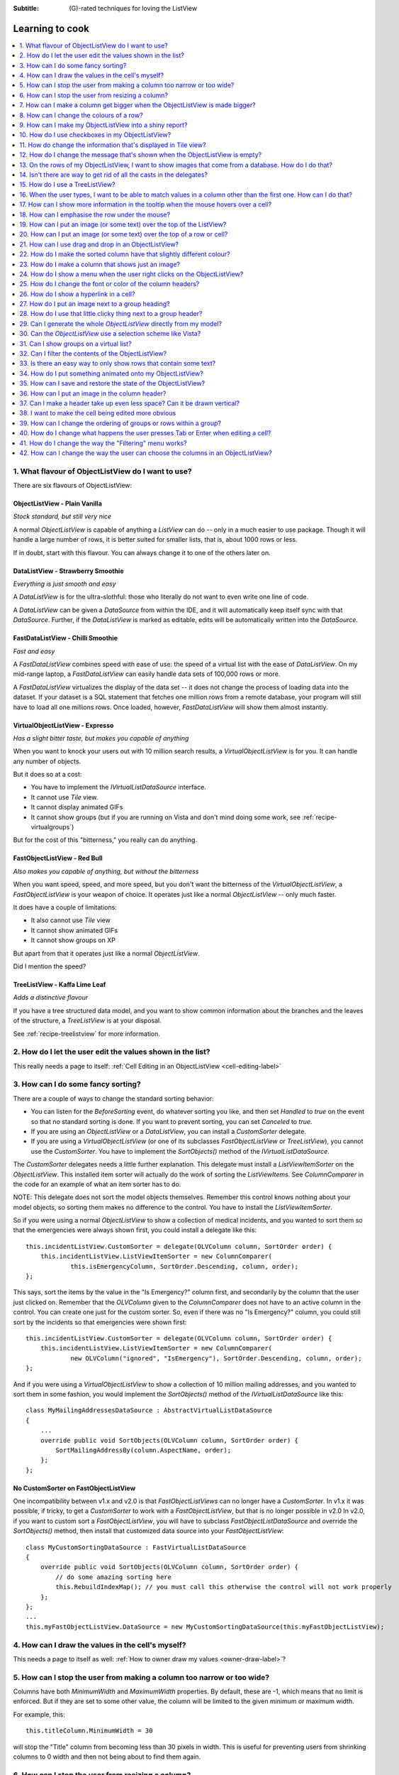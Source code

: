 .. -*- coding: UTF-8 -*-

:Subtitle: (G)-rated techniques for loving the ListView

.. _cookbook-label:
.. _cookbook:

Learning to cook
================

.. contents::
   :depth: 1
   :backlinks: none
   :local:

.. _recipe-flavour:

1. What flavour of ObjectListView do I want to use?
---------------------------------------------------

There are six flavours of ObjectListView:

ObjectListView - Plain Vanilla
^^^^^^^^^^^^^^^^^^^^^^^^^^^^^^

.. image:: images/icecream3.jpg
    :class: left-padded

*Stock standard, but still very nice*

A normal `ObjectListView` is capable of anything a `ListView` can do -- only in a much
easier to use package. Though it will handle a large number of rows, it is better
suited for smaller lists, that is, about 1000 rows or less.

If in doubt, start with this flavour. You can always change it to one of the others later on.


DataListView - Strawberry Smoothie
^^^^^^^^^^^^^^^^^^^^^^^^^^^^^^^^^^

.. image:: images/smoothie2.jpg
    :class: left-padded

*Everything is just smooth and easy*
 
A `DataListView` is for the ultra-slothful: those who literally do not want to even write one line of code.

A `DataListView` can be given a `DataSource` from within the IDE, and it will
automatically keep itself sync with that `DataSource`. Further, if the
`DataListView` is marked as editable, edits will be automatically written into the
`DataSource`.


FastDataListView - Chilli Smoothie
^^^^^^^^^^^^^^^^^^^^^^^^^^^^^^^^^^

.. image:: images/chili-smoothie2.jpg
   :target: http://www.flickr.com/photos/flashfire/3178281016/
   :class: left-padded

*Fast and easy*

A `FastDataListView` combines speed with ease of use: the speed of a virtual list with the
ease of `DataListView`. On my mid-range laptop, a `FastDataListView` can easily handle data sets of 100,000 rows or more.

A `FastDataListView` virtualizes the display of the data set -- it does not change the process of
loading data into the dataset. If your dataset is a SQL statement that fetches one million rows
from a remote database, your program will still have to load all one millions rows. Once loaded, however, 
`FastDataListView` will show them almost instantly.

VirtualObjectListView - Expresso
^^^^^^^^^^^^^^^^^^^^^^^^^^^^^^^^

.. image:: images/coffee.jpg
    :class: left-padded

*Has a slight bitter taste, but makes you capable of anything*

When you want to knock your users out with 10 million search results, a
`VirtualObjectListView` is for you. It can handle any number of objects.

But it does so at a cost:

* You have to implement the `IVirtualListDataSource` interface.
* It cannot use *Tile* view.
* It cannot display animated GIFs
* It cannot show groups (but if you are running on Vista and don't mind
  doing some work, see :ref:`recipe-virtualgroups`)

But for the cost of this "bitterness," you really can do anything.

FastObjectListView - Red Bull
^^^^^^^^^^^^^^^^^^^^^^^^^^^^^

.. image:: images/redbull.jpg
    :class: left-padded

*Also makes you capable of anything, but without the bitterness*

When you want speed, speed, and more speed, but you don't want the bitterness of
the `VirtualObjectListView`, a `FastObjectListView` is your weapon of choice. It
operates just like a normal `ObjectListView` -- only much faster.

It does have a couple of limitations:

* It also cannot use *Tile* view
* It cannot show animated GIFs
* It cannot show groups on XP

But apart from that it operates just like a normal `ObjectListView`.

Did I mention the speed?


TreeListView - Kaffa Lime Leaf
^^^^^^^^^^^^^^^^^^^^^^^^^^^^^^

.. image:: images/limeleaf.jpg
    :class: left-padded

*Adds a distinctive flavour*

If you have a tree structured data model, and you want to show common
information about the branches and the leaves of the structure, a `TreeListView`
is at your disposal.

See :ref:`recipe-treelistview` for more information.


.. _recipe-editing:

2. How do I let the user edit the values shown in the list?
-----------------------------------------------------------

This really needs a page to itself: :ref:`Cell Editing in an ObjectListView <cell-editing-label>`

.. _recipe-sorting:

3. How can I do some fancy sorting?
-----------------------------------

There are a couple of ways to change the standard sorting behavior:

* You can listen for the `BeforeSorting` event, do whatever sorting you like, and then set
  `Handled` to  *true* on the event so that no standard sorting is done. If you want
  to prevent sorting, you can set `Canceled` to  *true*.

* If you are using an `ObjectListView` or a `DataListView`, you can install a
  `CustomSorter` delegate.

* If you are using a `VirtualObjectListView` (or one of its subclasses
  `FastObjectListView` or `TreeListView`), you cannot use the `CustomSorter`. You have
  to implement the `SortObjects()` method of the `IVirtualListDataSource`.

The `CustomSorter` delegates needs a little further explanation. This delegate
must install a `ListViewItemSorter` on the `ObjectListView`. This installed item
sorter will actually do the work of sorting the `ListViewItems`. See
`ColumnComparer` in the code for an example of what an item sorter has to do.

NOTE: This delegate does not sort the model objects themselves. Remember this
control knows nothing about your model objects, so sorting them makes no
difference to the control. You have to install the `ListViewItemSorter`.

So if you were using a normal `ObjectListView` to show a collection of medical
incidents, and you wanted to sort them so that the emergencies were always shown
first, you could install a delegate like this::

    this.incidentListView.CustomSorter = delegate(OLVColumn column, SortOrder order) {
        this.incidentListView.ListViewItemSorter = new ColumnComparer(
                this.isEmergencyColumn, SortOrder.Descending, column, order);
    };

This says, sort the items by the value in the "Is Emergency?" column first, and
secondarily by the column that the user just clicked on. Remember that the
`OLVColumn` given to the `ColumnComparer` does not have to an active column in the
control. You can create one just for the custom sorter. So, even if there was no
"Is Emergency?" column, you could still sort by the incidents so that
emergencies were shown first::

    this.incidentListView.CustomSorter = delegate(OLVColumn column, SortOrder order) {
        this.incidentListView.ListViewItemSorter = new ColumnComparer(
                new OLVColumn("ignored", "IsEmergency"), SortOrder.Descending, column, order);
    };

And if you were using a `VirtualObjectListView` to show a collection of 10 million
mailing addresses, and you wanted to sort them in some fashion, you would
implement the `SortObjects()` method of the `IVirtualListDataSource` like this::

    class MyMailingAddressesDataSource : AbstractVirtualListDataSource
    {
        ...
        override public void SortObjects(OLVColumn column, SortOrder order) {
            SortMailingAddressBy(column.AspectName, order);
        };
    };

No CustomSorter on FastObjectListView
^^^^^^^^^^^^^^^^^^^^^^^^^^^^^^^^^^^^^

One incompatibility between v1.x and v2.0 is that `FastObjectListViews` can no
longer have a `CustomSorter`. In v1.x it was possible, if tricky, to get a
`CustomSorter` to work with a `FastObjectListView`, but that is no longer possible
in v2.0 In v2.0, if you want to custom sort a `FastObjectListView`, you will have
to subclass `FastObjectListDataSource` and override the `SortObjects()` method, then
install that customized data source into your `FastObjectListView`::

    class MyCustomSortingDataSource : FastVirtualListDataSource
    {
        override public void SortObjects(OLVColumn column, SortOrder order) {
            // do some amazing sorting here
            this.RebuildIndexMap(); // you must call this otherwise the control will not work properly
        };
    };
    ...
    this.myFastObjectListView.DataSource = new MyCustomSortingDataSource(this.myFastObjectListView);

.. _recipe-ownerdrawn:

4. How can I draw the values in the cell's myself?
--------------------------------------------------

This needs a page to itself as well: :ref:`How to owner draw my values <owner-draw-label>`?

.. _recipe-column-width:

5. How can I stop the user from making a column too narrow or too wide?
-----------------------------------------------------------------------

Columns have both `MinimumWidth` and `MaximumWidth` properties. By default, these are -1,
which means that no limit is enforced. But if they are set to some other value, the column
will be limited to the given minimum or maximum width.

For example, this::

    this.titleColumn.MinimumWidth = 30

will stop the "Title" column from becoming less than 30 pixels in width. This is useful
for preventing users from shrinking columns to 0 width and then not being about to find
them again.


.. _recipe-fixed-column:

6. How can I stop the user from resizing a column?
--------------------------------------------------

There are some columns just don't make sense to be resizable. A column that
always shows a 16x16 status icon makes no sense to be resizable. To make a
column be fixed width and unresizable by the user, simply set both `MinimumWidth`
and `MaximumWidth` to be the same value.

.. _recipe-column-filling:

7. How can I make a column get bigger when the ObjectListView is made bigger?
-----------------------------------------------------------------------------

On most columns, the column's width is static, meaning that it doesn't change by
itself. But sometimes it would be useful if a column would resize itself to show
more (or less) of itself when the user changed the size of the ListView. For
example, the rightmost column of a personnel list might display "Comments" about
that person. When the window was made larger, it would be nice if that column
automatically expanded to show more of the comments about that person. You can
make this happen by setting the `IsSpaceFilling` property to  *true* on that column.

An `ObjectListView` can have more than one space filling column, and they
generally share the available space equally between them (see the
`FreeSpaceProportion` property to change this).

You should be aware that as the `ObjectListView` becomes smaller, the space
filling columns will become smaller too, until they eventually disappear (have
zero width). The `MinimumWidth` and `MaximumWidth` properties still work for space
filling columns. So you can use the `MinimumWidth` property to make sure that a
space filling column doesn't disappear.


.. _recipe-formatter:

8. How can I change the colours of a row?
-----------------------------------------

v2.3 and later
^^^^^^^^^^^^^^

You listen for `FormatRow` event. To show customers in red when they owe money,
you would set up a handler for the `FormatRow` event in the IDE, and then do
something like this::

    private void olv1_FormatRow(object sender, FormatRowEventArgs e) {
        Customer customer = (Customer)e.Model;
        if (customer.Credit < 0)
            e.Item.ForeColor = Color.Red;
    }

To change the formatting of an individual cell, you need to set
`UseCellFormatEvents` to *true* and then listen for `FormatCell` events.
To show just the credit balance in red, you could do something like this::

    private void olv1_FormatCell(object sender, FormatCellEventArgs e) {
        if (e.ColumnIndex == this.creditBalanceColumn.Index) {
            Customer customer = (Customer)e.Model;
            if (customer.Credit < 0)
                e.SubItem.ForeColor = Color.Red;
        }
    }

Unlike `RowFormatters`, these events do know where the row is going to
appear in the control, so the `DisplayIndex` property of the event
can be used for more sophisticated alternate background color schemes.
The `DisplayIndex` is correct even when the list is showing groups and
when the listview is virtual.

Another improvement over `RowFormatters` is that these events play well
with `UseAlternateBackColors`. Any formatting you do in these events takes
precedence over the alternate backcolors.

To improve performance, `FormatCell` events are only fired when a handler 
of the `FormatRow`
event sets `UseCellFormatEvents` to *true*. If you want to have a `FormatCell`
event fired for every cell, you can set `UseCellFormatEvents` on the
`ObjectListView` itself.


v2.2.1 and earlier
^^^^^^^^^^^^^^^^^^

You install a `RowFormatter` delegate. A `RowFormatter` delegate is called after a
`OLVListItem` has been completely filled in, but before it is added to the
`ObjectListView`. It can change the formatting of the list item, or any of its
other properties.

To show customers in red when they owe money, you could do this::

    this.customerListView.RowFormatter = delegate(OLVListItem olvi) {
        Customer customer = (Customer)olvi.RowObject;
        if (customer.Credit < 0)
            olvi.ForeColor = Color.Red;
    };

You can format sub-items too, but it is a little more involved. There is no
separated callback for individual sub-items. So the `RowFormatter` can be written
to format sub-items too.

So, if in our above example, we only want to make the actual credit balance to
be red, not the whole row, the `RowFormatter` would look like this::

    this.customerListView.RowFormatter = delegate(OLVListItem olvi) {
        Customer customer = (Customer)olvi.RowObject;
        if (customer.Credit < 0) {
            int i = this.customerListView.Columns.IndexOf(this.creditColumn);
            if (i >= 0) {
               olvi.UseItemStyleForSubItems = false;
               olvi.SubItems[i].ForeColor = Color.Red;
            }
        }
    };

This code doesn't assume a position for the credit column but finds it each
time. This is conservative and it could be replaced with a constant -- if you
can guarantee that no other fool is going to move or remove it :-)

Also pay attention to *olvi.UseItemStyleForSubItems = false*.
By default, all subitems have the same formatting as the listitem itself. To
indicate that you want subitems have their own formatting, you must set
`UseItemStyleForSubItems` to *false*.

One important thing to know about `RowFormatters` is that they are called
before the row is added to the control. This means that many of the properties
of the `OLVListItem` object do not yet have sensible values. For example, you
cannot use the `Index` property to try and figure out where the item is in
the control, because the item doesn't yet belong to any control.

One final thing: `UseAlternateBackColors` and `RowFormatters` that change the
`BackColor` of rows do not play well together. The `UseAlternateBackColors` assumes
that it owns the background color, and it will override any setting made by
a `RowFormatter.`


.. _recipe-listviewprinter:

9. How can I make my ObjectListView into a shiny report?
--------------------------------------------------------

You make a `ListViewReporter` object in your IDE, and you set the `ListView`
property to be the `ObjectListView` you want to print.

There is a whole article available on CodeProject explaining in detail how to do
this: `Turning a ListView into a nice report`_. Read the article and play with demo
to see how it works. However don't use the code from that article -- it is defunct.
The `ListViewReporter` code in ObjectListView project is up-to-date.

.. _Turning a ListView into a nice report: http://www.codeproject.com/KB/miscctrl/ListViewPrinter.aspx


.. _recipe-checkbox:

10. How do I use checkboxes in my ObjectListView?
-------------------------------------------------

NOTE: Please read `Using checkboxes programmatically`_ 

To uses checkboxes with an ObjectListView, you must set the `CheckBoxes`
property to  *true*. If you want the user to be able to give check boxes the
*Indeterminate* value, you should set the `TriStateCheckBoxes` property to
*true*.

Setup
^^^^^

To make the checkboxes work, you can:

1. Do nothing else

With just `CheckBoxes` set to  *true*, the check boxes act as a more durable
form of selection. 

2. Use CheckedAspectName

If your check box reflects data from your model, `CheckedAspectName` is the next
possibility.

Specifically, if your model object already has a property that directly matches
whether or not a row should be checked, a `CheckedAspectName` is the simplest
approach. Simply set the `CheckedAspectName` to the name of your property, and
the `ObjectListView` will handle everything else, both the getting and the
setting of this property's value. The property must be of type `bool` (or of type
`bool?` if you want to use tri-state).

3. Use delegates

If `CheckedAspectName` is too simple for your needs, you can install
`CheckStateGetter` and `CheckStatePutter` delegates. The first delegate is used to
decide if the checkbox on the row that is showing the given model object should
be checked or unchecked. The second is called when the user clicked the check
box.

There are two flavour of check state getter/putters: there are `CheckStateGetter`
and `CheckStatePutter` delegates which deal with `CheckStates`; and there are
`BooleanCheckStateGetter` and `BooleanCheckStatePutter` delegates which deal only
with `booleans`. If you are only interested in checkboxes being on or off, the
boolean versions are what you want. However, if you want to deal with
indeterminate values too, you must use the `CheckState` versions::

    this.objectListView1.BooleanCheckStateGetter = delegate(Object rowObject) {
        return ((Person)rowObject).IsActive;
    };

    this.objectListView1.BooleanCheckStatePutter = delegate(Object rowObject, bool newValue) {
        ((Person)rowObject).IsActive = newValue;
        return newValue; // return the value that you want the control to use
    };

Note that the `CheckStatePutter` returns the value that will actually be used.
This doesn't have to be the same as the value that was given. So your delegate
can refuse to accept the checking of a particular model if it wants.

.. _using-checkboxes-programmatically:

Using checkboxes programmatically
^^^^^^^^^^^^^^^^^^^^^^^^^^^^^^^^^

Normal .Net `ListViews` support checkboxes -- but not on virtual lists.
If you try to use `CheckIndicies` or `CheckedItems` on a virtual list,
.NET will throw an exception.

`ObjectListView` supports checkboxes on both virtual and non-virtual lists,
but to do so, it has to use its own mechanism. To programmatically
change checkboxes on an
`ObjectListView`, you *must* use that mechanism -- trying to use the native
.NET mechanism will only give you grief.

`ObjectListView` still triggers
the same `ItemCheck` and `ItemChecked` events know when a check box has changed value. 
You can still read the `Checked` property of a `ListViewItem` to know if that item is checked.
However to modify a value
programmatically, you cannot use .NET's normal mechanisms.

To find all model objects that are checked, you use the
`CheckedObjects` property. Similarly, you can change which rows are checked by setting
the same property. 

You can check all objects like this::

    this.olv1.CheckedObjectsEnumerable = this.olv1.Objects;
	
and unchecked all rows like this::

    this.olv1.CheckedObjects = null;

	
Changing `Checked` property programmatically
^^^^^^^^^^^^^^^^^^^^^^^^^^^^^^^^^^^^^^^^^^^^

If you *programmatically* set the `Checked` property on a list view item, you *must* do so through
the `OLVListItem.Checked` property, NOT through the base class property, `ListViewItem.Checked`.
If you programmatically set `ListViewItem.Checked`, `ObjectListView` will never know that you have
set that value, and strange things will happen (specifically, the checkbox on that row will
stop responding to clicks).

So, this code -- which tries to toggle the checkedness of the 
selected rows -- will cause problems for your `ObjectListView`::

    private void objectListView1_ItemActivate(object sender, EventArgs e) {
	    foreach (ListViewItem lvi in objectListView1.SelectedItems)
			lvi.Checked = !lvi.Checked;
    }
	
This will work -- once! After that, it will not work again. Worse, the check boxes will
stop responding to user clicks. To work
properly, you treat the items as `OLVListItem`::

    private void objectListView1_ItemActivate(object sender, EventArgs e) {
	    foreach (OLVListItem olvi in objectListView1.SelectedItems)
			olvi.Checked = !olvi.Checked;
    }
	
This will work as expected.


Sub-item checkboxes
^^^^^^^^^^^^^^^^^^^

As of v2.1, `ObjectListViews` support a limited form of checkboxes on subitems.
The `ObjectListView` can draw a checkbox in a cell, but not the text to the right of the box.
To enable this, `UseSubItemCheckBoxes` must be set to true.

If `CheckBoxes` is True on a column, the aspect for that column will be
interpreted as a boolean value and a check box will be displayed to represent
that value. If the `ObjectListView` is owner drawn, the check box will be aligned
following the column `Alignment`, but in standard mode, the check box will always
be to the far left.

If `TriStateCheckBoxes` is True, the user will be able to set the check box to have
the `Indeterminate` value.

If you use tri state checkboxes on subitems, your model must be able to handle the third
state. This means your data must be either a `bool?` or a `CheckState`. If you have a simple
boolean field, setting `TriStateCheckBoxes` is pointless since your data cannot handle
the Indeterminate state (*null* in this case).

Setting either `CheckBoxes` or `TriStateCheckBoxes` on column 0 does nothing since
the check box on column 0 is the checkbox for the whole row. It is controlled by
settings on the `ObjectListView` itself.


CheckBoxes and virtual lists
^^^^^^^^^^^^^^^^^^^^^^^^^^^^

The .NET `ListView` cannot have `CheckBoxes` on virtual lists. However,
`VirtualObjectListView` (and thus `FastObjectListView` and `TreeListView`) 
can support checkboxes. So now all flavours of `ObjectListView` support checkboxes equally.

The only caveat for using check boxes on virtual lists is that, when a
`CheckStateGetter` is installed, the control has to iterate the entire list when
the `CheckedObjects` property is read. Without a `CheckStateGetter`, the control
assumes that nothing is checked until the user (or the programmer) explicitly
checks it. So it knows which objects have been checked and can simply return
them as the value of the `CheckedObjects` property. But when a `CheckStateGetter` is
installed, the only way the control can know whether an object is checked is by
calling the `CheckStateGetter` delegate. So to return the value of `CheckedObjects`
property, the control must iterate the whole list, asking in turn if this object
is checked. This is fine if the list has only 100 or even 1000 objects, but if
the list has 10,000,000 objects, your program is going to hang.

Virtual lists persist the "checkedness" of individual objects across calls to
`SetObjects()` (and other list modifying operations). To make the list forget
the "checkedness" of all objects, call `ClearObjects()`. 

.. _recipe-tileview:

11. How do change the information that's displayed in Tile view?
----------------------------------------------------------------

The information that is shown when in Tile view is customisable. The primary
column has to appear, but the other "rows" are configurable. In the example
below, the Person's name appears, since that is the primary column, but the
"Occupation", "Birthdate", and "Hourly Rate" pieces of information are shown as
well.

.. image:: images/tileview-example.png

To do this, set `IsTileViewColumn` to  *true* for those columns that you want to
appear in the Tile view. Confusingly, a column in Detail view becomes a "row" in
a Tile view.

If you really want to change the information in the Tile view, you can custom
draw it! To do this, install an `ItemRenderer` on the list and
set `OwnerDraw` to  *true*. See `BusinessCardRenderer` in the demo project for an
example implementation. To see that renderer in action, run the demo, switch to
the "Complex" tab, click the "Owner Drawn" checkbox, and switch to Tile view.


.. _recipe-emptymsg:

12. How do I change the message that's shown when the ObjectListView is empty?
------------------------------------------------------------------------------

When an `ObjectListView` is empty, it can display a "this list is empty" type message.

The `EmptyListMsg` is the property that holds the string that appears when an
`ObjectListView` is empty. This string is rendered using the `EmptyListMsgFont`::

    this.objectListView1.EmptyListMsg = "This database has no rows";
    this.objectListView1.EmptyListMsgFont = new Font("Tahoma", 24);

The empty msg list is actually implemented as an overlay. You can access that overlay
though the `EmptyListMsgOverlay` property. By default, this is a `TextOverlay` that
you can customise to your hearts content::

    TextOverlay textOverlay = this.objectListView1.EmptyListMsgOverlay as TextOverlay;
    textOverlay.TextColor = Color.Firebrick;
    textOverlay.BackColor = Color.AntiqueWhite;
    textOverlay.BorderColor = Color.DarkRed;
    textOverlay.BorderWidth = 4.0f;
    textOverlay.Font = new Font("Chiller", 36);
    textOverlay.Rotation = -5;

gives this:

.. image:: images/emptylistmsg-example.png

If you really want to, you can set the `EmptyListMsgOverlay` property to an
object that implement the `IOverlay` interface, and then draw whatever you want
to.

.. _recipe-images-from-db:

13. On the rows of my ObjectListView, I want to show images that come from a database. How do I do that?
--------------------------------------------------------------------------------------------------------

Normally, images that are shown on rows come from an `ImageList`. The `ImageGetter`
delegate simply returns the index of the image that should be drawn against the
cell. However, sometimes, the images that should be drawn are not known at
compile time. Or they are generated dynamically from some characteristic of the
model object being displayed. In such cases, the `ImageList` cannot be pre-
populated with the images to be used. But with a little planning, you can still
use your `ImageList` to manage your images, even when the `Images` are dynamically
retrieved.

First, give your `ObjectListView` an empty `SmallImageList` and an empty `LargeImageList`.

Secondly, install an `ImageGetter` delegate on your primary column that does something like this::

    this.mainColumn.ImageGetter = delegate(object row) {
        String key = this.GetImageKey(row);
        if (!this.listView.LargeImageList.Images.ContainsKey(key)) {
            Image smallImage = this.GetSmallImageFromStorage(key);
            Image largeImage = this.GetLargeImageFromStorage(key);
            this.listView.SmallImageList.Images.Add(key, smallImage);
            this.listView.LargeImageList.Images.Add(key, largeImage);
        }
        return key;
    };

This dynamically fetches the images if they haven't been already fetched. You
will need to write the `GetImageKey()`, `GetSmallImageFromStorage()` and
`GetLargeImageFromStorage()` methods. Their names will probably be different,
depending on exactly how you are deciding which image is shown against which
model object.

For example, if we were writing a File Explorer look-a-like, we might have something that looks like this::

    this.mainColumn.ImageGetter = delegate(object row) {
        File theFile = (File)row;
        String extension = this.GetFileExtension(theFile);
        if (!this.listView.LargeImageList.Images.ContainsKey(extension)) {
            Image smallImage = this.GetSmallIconForFileType(extension);
            Image largeImage = this.GetLargeIconForFileType(extension);
            this.listView.SmallImageList.Images.Add(extension, smallImage);
            this.listView.LargeImageList.Images.Add(extension, largeImage);
        }
        return key;
    };

If you only use Details view, you don't need to maintain the `LargeImageList`, but
if you use any other view, you must keep the `SmallImageList` and the
`LargeImageList` in sync.


.. _recipe-typedobjectlistview:

14. Isn't there are way to get rid of all the casts in the delegates?
---------------------------------------------------------------------

Yes. You can use a `TypedObjectListView` wrapper.

One annoyance with `ObjectListView` is all the casting that is needed. Because the
`ObjectListView` makes no assumptions about what sort of model objects you will be
using, it handles all models as `objects` and it's up to you to cast them to the
right type when you need to. This leads to many delegates starting with a cast
like this::

    this.objectListView1.SomeDelegate = delegate(object x) {
        MyModelObject model = (MyModelObject)x;
        ...
    }

which becomes tiresome after a while. It would be nice if you could tell the
`ObjectListView` that it would always be displaying, say, Person objects.
Something like::

    this.objectListView1 = new ObjectListView<Person>();
    this.objectListView1.SomeDelegate = delegate(Person model) {
        ...
    }

Unfortunately, this is not possible, so we have a `TypedObjectListView` class
instead. This is not another `ObjectListView` subclass, but rather it's a typed
wrapper around an existing ObjectListView. To use one, you create an
`ObjectListView` within the IDE as normal. When it is time to implement your
delegates, you create a `TypedObjectListView` wrapper around your list view, and
declare your delegates against that wrapper. It's easier to use than it is to
explain, so look at this example::

    TypedObjectListView<Person> tlist = new TypedObjectListView<Person>(this.listViewSimple);
    tlist.BooleanCheckStateGetter = delegate(Person x) {
        return x.IsActive;
    };
    tlist.BooleanCheckStatePutter = delegate(Person x, bool newValue) {
        x.IsActive = newValue;
        return newValue;
    };

Look ma! No casts! The delegates are declared against the typed wrapper, which
does know what model objects are being used.

You can also use the `TypedObjectListView` for typed access to the delegates on your columns::

    tlist.GetColumn(0).AspectGetter = delegate(Person x) { return x.Name; };
    tlist.GetColumn(1).AspectGetter = delegate(Person x) { return x.Occupation; };

If you don't like referring to columns by their index, you can create
`TypedColumn` objects around a given `ColumnHeader` object::

    TypedColumn<Person> tcol = new TypedColumn<Person>(this.columnHeader16);
    tcol.AspectGetter = delegate(Person x) { return x.GetRate(); };
    tcol.AspectPutter = delegate(Person x, object newValue) { x.SetRate((double)newValue); };

Generating AspectGetters
^^^^^^^^^^^^^^^^^^^^^^^^

A side benefit of a `TypedObjectListView` is that it can automatically generate an
`AspectGetter` for a column from its `AspectName`. So, rather than hand-coding
`AspectGetters` like we have done above, you simply configure the `AspectName` in
the IDE, and then call `tlist.GenerateAspectGetters()`. This can (should?) handle
aspects of arbitrary complexity, like "Parent.HomeAddress.Phone.AreaCode".

This allows the convience of reflection, but the speed of hand-written `AspectGetters`.


.. _recipe-treelistview:

15. How do I use a TreeListView?
--------------------------------

A `TreeListView` shows a tree structure with its nice ability to expand and
collapse, but also shows information in columns.

A functioning `TreeListView` needs three things:

1. A list of top level objects (called `Roots`).

2. A way to know if a given model can be expanded.

3. A way to know which models should appear as the children of another model.

Like all the other `ObjectListViews`, `TreeListView` relies on delegates. The
two essential delegates for using a `TreeListView` are:

* `CanExpandGetter` is used to decide if a given model can be expanded

* `ChildrenGetter` is used to gather the children that will appear under a given
  model after it is expanded. This delegate is only called if `CanExpandGetter` has
  returned true for that model object.

In the demo, there is an Explorer like example, which navigates the disks on the
local computer. The tree list view in that demo is configured so that only
directories can be expanded. It looks like this::

    this.treeListView.CanExpandGetter = delegate(object x) {
        return (x is DirectoryInfo);
    };

The `ChildrenGetter` delegate gets the contents of a directory when that directory is
expanded::

    this.treeListView.ChildrenGetter = delegate(object x) {
        DirectoryInfo dir = (DirectoryInfo)x;
        return new ArrayList(dir.GetFileSystemInfos());
    };

Remember, `ChildrenGetter` delegates are only ever called if
`CanExpandGetter` returns  *true*, so this delegate knows that the parameter *x* must
be a `DirectoryInfo` instance.

Once you have these two delegates installed, you populate the control by setting
its `Roots` property. Roots are the top level branches of the tree. You can use the `Roots`
property to set these top branches, or you can call `SetObjects()`, which does
the same thing. To add or remove these top level
branches, you can call `AddObjects()` and `RemoveObjects()`, since in a tree view,
these operate on the top level branches.

The `TreeListView` caches the list of children under each branch. This is helpful
when the list of children is expensive to calculate. To force the `TreeListView`
to refetch the list of children, call `RefreshObject()` on the parent.

To see an example of how to use drag and drop on a `TreeListView`, read :ref:`this blog <blog-rearrangingtreelistview>`.

Notes
^^^^^

Do not try to use a `TreeListView` like a standard `TreeView`. A `TreeListView`
does not have `TreeNodes` that you have to create and then pass to the view.
That's just one more level of unnecessary boiler-plate code -- exactly the
things that `ObjectListView` was written to avoid. Instead of creating node,
think in terms of your data model. Can this "thing" be unrolled? When it is
unrolled, what list of "things" should be shown?

`CanExpandGetter` is called often! It should be efficient.

.. _recipe-search:

16. When the user types, I want to be able to match values in a column other than the first one. How can I do that?
-------------------------------------------------------------------------------------------------------------------

    I have a list that shows medical incidents. One of the columns is
    the doctor reponsible for that incident. I'd like the users to be able to sort
    by the "Doctor" column and then type the first few characters of the doctors
    name and find the cases assigned to that doctor. Is there a way to do that?

Surprisingly, yes! If you set `IsSearchOnSortColumn` to  *true* (the default), then characters
typed into the list will be matched against the values of the sort column,
rather than against the values of column 0. iTunes shows this behavior when you
sort by the "Artist" or "Album" columns.

Remember: this searching works on the string representation of the value, rather than on the values themselves.


.. _recipe-tooltips:

17. How can I show more information in the tooltip when the mouse hovers over a cell?
-------------------------------------------------------------------------------------

The `ListView` default behavior is to only use tool tips to show truncated cell
values (even then only when `FullRowSelect` is  *true*). But with an `ObjectListView`,
you are not so limited.

To show a different tooltip when the mouse is over a cell, you should listen for
the `CellToolTipShowing` event. The parameter block for this event tells where
the mouse was, what cell it was over, the model for that row, and the value
that is shown in the cell.

Within that event handler, you can set various properties on the parameter block
to change the tool tip that will be displayed:

* `Text` is the string that will be displayed in the tooltip. If this is null or
  empty, the tool tip will not be shown. Inserting "\\r\\n" sequences into the
  string gives a multiline tool tip.

* `Font`, `ForeColor` and `BackColor` control the font of the text,
  the text colour and background colour of the tooltip. (NOTE: The color
  settings do not work under Vista)

* `IsBalloon` allows the tooltip to be shown as a balloon style. (NOTE:
  changing this during an event does not work reliably under Vista.
  Setting it outside of an event works fine).

* `Title` and `StandardIcon` allow a title and icon to be shown above the
  tool tip text.

With a very little bit of work, you can display tool tips like this:

.. image:: images/blog2-balloon2.png

Example::

    this.olv.CellToolTipShowing += new EventHandler<ToolTipShowingEventArgs>(olv_CellToolTipShowing);
    ...
    void olv_CellToolTipShowing(object sender, ToolTipShowingEventArgs e) {
        // Show a long tooltip over cells only when the control key is down
        if (Control.ModifierKeys == Keys.Control) {
            Song s = (Song)x;
            e.Text = String.Format("{0}\r\n{1}\r\n{2}", s.Title, s.Artist, s.Album);
        }
    };

If you change the properties in the parameter block, those properties will only
affect that one showing of a tooltip. If you want to change all tooltips, you
would set the properties of `ObjectListView.CellToolTipControl.` So, if you
want all tooltips to be shown in Tahoma 14 point, you would do this::

    this.olv.CellToolTipControl.Font = new Font("Tahoma", 14);

Similarly, to show a tooltip for a column header, you listen for a
`HeaderToolTipShowing` event.

Previous versions used delegates to provide a subset of this functionality.
These delegates -- `CellToolTipGetter` and `HeaderToolTipGetter` delegates --
still function, but the events provide much great scope for customisation.

All of this extra functionality comes with a small cost. This functionality is
beyond what a standard .NET `ToolTip` can provide. Because of this, you cannot
assign a standard `ToolTip` to an `ObjectListView` in the IDE. Well, actually
you can (at least until I can figure out how to prevent it) but you shouldn't.
If you do, you will get an assertion error the first time a tooltip tries to
show.


.. _recipe-hottracking:

18. How can I emphasise the row under the mouse?
------------------------------------------------

This is called "hot tracking". The normal `ListView` can underline the text of the
row under the mouse. `ObjectListView` can do much more.

Hot tracking is controlled by an instance of `HotItemStyle`. You create and
configure these in the IDE as non-visual components. Once you have created an
instance, you can assign it to the `HotItemStyle` property of the
`ObjectListView`. The same style instance can be shared between various
`ObjectListViews`, making it easier for your application to behave consistently.

A `HotItemStyle` can set the text color, background color, font, and/or font style
of the row under the cursor. If `FullRowSelect` is *true*, these properties will
be applied to all cells of the hot row. If `FullRowSelect` is *false*, background
color will be applied to all cells, but the other properties will only be applied
to cell 0.

`HotItemStyle` also have `Decoration` and `Overlay` properties. These allow
you easily add a decoration to the hot row, as well as display an overlay while
there is a hot item.

For example, this puts a transluscent border around the row that the cursor
is over::

    // Make the decoration
    RowBorderDecoration rbd = new RowBorderDecoration();
    rbd.BorderPen = new Pen(Color.FromArgb(128, Color.LightSeaGreen), 2);
    rbd.BoundsPadding = new Size(1, 1);
    rbd.CornerRounding = 4.0f;

    // Put the decoration onto the hot item
    this.olv1.HotItemStyle = new HotItemStyle();
    this.olv1.HotItemStyle.Decoration = rbd;


.. _recipe-overlays:

19. How can I put an image (or some text) over the top of the ListView?
-----------------------------------------------------------------------

This is called an "overlay." A normal `ObjectListView` comes pre-equipped with
two overlays ready to use: `OverlayImage` and `OverlayText`. These can be
configured from within the IDE, controlling what image (or text) is displayed,
the corner in which the overlay is shown, and its inset from the control edge.

`TextOverlays` can be further customised, by controlling the color and font
of the text, the color of the background, the width and color of the border,
and whether the border should have rounded corners. All these properties
are controllable from inside the IDE.

If you want to do something other than show a simple image or text, you
can implement the `IOverlay` interface. This interface is very simple::

    public interface IOverlay {
        void Draw(ObjectListView olv, Graphics g, Rectangle r);
    }

Within the `Draw()` method, your implementation can draw whatever it likes.

Once you have implemented this interface, you add it to an `ObjectListView`
via the `AddOverlay()` method::

    MyFantasticOverlay myOverlay = new MyFantasticOverlay();
    myOverlay.ConfigureToDoAmazingThings();
    this.objectListView1.AddOverlay(myOverlay);

Overlays are actually quite tricky to implement. If you use your `ObjectListView`
in a "normal" way (design your interface through the IDE using normal WinForm
controls), they will work flawlessly.

However, if you do "clever" things with your `ObjectListViews`, you
may need to read this: :ref:`overlays-label`. "Clever" in this case
means reparenting the ObjectListView after it has been created, or
hiding it by rearranging the windows z-ordering. You may also need
to read that if the `ObjectListView` is hosted by a non-standard
TabControl-like container.

Overlays are purely cosmetic. They do not respond to any user interactions.

Disabling
^^^^^^^^^

Overlays look simple but are quite complex underneath. If they seem to be misbehaving
(e.g. if you are seeing `GlassPanelForms` in placing where you don't want them),
you can completely disable overlays by setting `UseOverlays` to *false*.


.. _recipe-decorations:

20. How can I put an image (or some text) over the top of a row or cell?
------------------------------------------------------------------------

Decorations are similar to overlays in that they are drawn over the top of the
`ObjectListView`, but decoration are different in that they are attached to
a row or cell and scroll with it. Here the love heart and the "Missing!" are
decorations.

.. image:: images/decorations-example.png

Decorations are normally assigned to a row or cell during a `FormatRow` or
`FormatCell` event. In the demo, a love heart appears next to someone
named "Nicola"::

    private void listViewComplex_FormatCell(object sender, FormatCellEventArgs e) {
        Person p = (Person)e.Model;

        // Put a love heart next to Nicola's name :)
        if (e.ColumnIndex == 0) {
            if (p.Name.ToLowerInvariant().StartsWith("nicola")) {
                e.SubItem.Decoration = new ImageDecoration(Resource1.loveheart, 64);
            } else
                e.SubItem.Decoration = null;
        }
    }

The "Missing!" decoration is actually a combination of two decorations and is
done like this::

    if (e.ColumnIndex == 1 && e.SubItem.Text == "") {
        // Add a opaque, rotated text decoration
        TextDecoration decoration = new TextDecoration("Missing!", 255);
        decoration.Alignment = ContentAlignment.MiddleCenter;
        decoration.Font = new Font(this.Font.Name, this.Font.SizeInPoints+2);
        decoration.TextColor = Color.Firebrick;
        decoration.Rotation = -20;
        e.SubItem.Decoration = decoration; //NB. Sets Decoration

        // Put a border around the cell.
        CellBorderDecoration cbd = new CellBorderDecoration();
        cbd.BorderPen = new Pen(Color.FromArgb(128, Color.Firebrick));
        cbd.FillBrush = null;
        cbd.CornerRounding = 4.0f;
        e.SubItem.Decorations.Add(cbd); // N.B. Adds to Decorations
    }

Note that when we put a border around the cell, the code added it to
`Decorations` property. Doing this adds a second decoration to the same cell. If
the code set the `Decoration` property, it would replace the text decoration
that had just been given.

Decorations can also be attached to the hot item. Set the `Decoration` property
of the `HotItemStyle` to something that will be drawn over the hot row/cell.
See :ref:`recipe-hottracking`.

Decorations can also be attached to the selected rows. Set `SelectedRowDecoration`
property of the `ObjectListView` to a decoration, and that decoration will be draw
over each selected row. This draws a transluscent green border around each
selected row::

    RowBorderDecoration rbd = new RowBorderDecoration();
    rbd.BorderPen = new Pen(Color.FromArgb(128, Color.Green), 2);
    rbd.BoundsPadding = new Size(0, -1);
    rbd.CornerRounding = 12.0f;
    this.olv1.SelectedRowDecoration = rbd;

Like overlays, decorations are purely cosmetic. They do not respond to any user interactions.


.. _recipe-dragdrop:

21. How can I use drag and drop in an ObjectListView?
-----------------------------------------------------

This needs its own page to explain properly. :ref:`dragdrop-label`. 

To see a detailed walk-through, have a look at :ref:`this blog <blog-rearrangingtreelistview>`.

.. _recipe-columntinting:

22. How do I make the sorted column have that slightly different colour?
------------------------------------------------------------------------

If you set `TintSortColumn` property to *true*, the sort column will be
automatically tinted. The color of the tinting is controlled by the
`SelectedColumnTint` property.

You can tint a different column (other than the sort column) by setting the
`SelectedColumn` property, or by installing `TintedColumnDecoration` for the
column that you want to color::

    this.objectListView1.AddDecoration(new TintedColumnDecoration(columnToTint));

This latter option lets you tint more than one column.


.. _recipe-imageonlycolumn:

23. How do I make a column that shows just an image?
----------------------------------------------------

    *I want to show a meetings room's availablity as an icon, without any text.
    What's the best way to do that?*

To show only an image in a column, do this::

   this.meetingColumn.AspectGetter = delegate(object x) {
       return ((MeetingRoom)x).Availability;
   };
   this.meetingColumn.AspectToStringConverter = delegate(object x) {
       return String.Empty;
   };
   this.meetingColumn.ImageGetter = delegate(object x) {
       switch (((MeetingRoom)x).Availability) {
           case RoomAvailability.Free: return "free";
           case RoomAvailability.InUse: return "inuse";
           case RoomAvailability.Booked: return "booked";
       }
       return "unexpected";
   };

By returning an aspect, sorting and grouping will still work. By forcing
`AspectToStringConverter` to return an empty string, no string will be drawn,
only the image.

This works in both owner drawn or non-owner drawn lists.


.. _recipe-rightclickmenu:

24. How do I show a menu when the user right clicks on the ObjectListView?
--------------------------------------------------------------------------

If you want to show the same menu, regardless of where the user clicks,
you can simply assign that menu to the `ContextMenuStrip` property of the `ObjectListView`
(this is standard .NET, nothing specific to an `ObjectListView`).

If you want to show a context menu specific to the object clicked,
you can listen for `CellRightClick` events::

    private void olv_CellRightClick(object sender, CellRightClickEventArgs e) {
        e.MenuStrip = this.DecideRightClickMenu(e.Model, e.Column);
    }

If `MenuStrip` is not null, it will be shown where the mouse was clicked.

It's entirely reasonable for `e.Model` to be *null*. That means the user clicked
on the list background.

v2.2 or earlier
^^^^^^^^^^^^^^^

If you have v2.2 or earlier,
you need to listen for `OnMouseClick` event and do something like this::

    private void olv_MouseClick(object sender, MouseEventArgs e) {
        if (e.Button != MouseButtons.Right)
            return;

        ObjectListView olv = (ObjectListView)sender;
        OlvListViewHitTestInfo hitTest = olv.OlvHitTest(e.X, e.Y);
        ContextMenuStrip ms = this.DecideRightClickMenu(hitTest.RowObject, hitTest.Column);
        if (ms != null)
            ms.Show(olv, e.X, e.Y);
    }

This finds the model object under the mouse click and the column that was clicked too.
Using those, you can decide what menu to show: `DecideRightClickMenu()` is obviously
something you have to implement yourself.

It's entirely reasonable for `hitTest.RowObject` to be *null*. That means the user clicked
on the list background.


.. _recipe-headerformatting:

25. How do I change the font or color of the column headers?
------------------------------------------------------------

Set `ObjectListView.HeaderUsesThemes` to *false* and then create 
a `HeaderFormatStyle` object (either in code or within the IDE), give it
the characteristics you want, and then assign that style to either 
`ObjectListView.HeaderFormatStyle` (to format all column headers) or 
`OLVColumn.HeaderFormatStyle` (to format just one column header).

Each `HeaderFormatStyle` has a setting for each state of the header:

* `Normal` controls how the header appears when nothing else is happening to it. 

* `Hot` controls how the header appears when the mouse is over the header. 
  This should be a slight, but still noticable, shift from the normal state.

* `Pressed` controls how the header appears when the user has pressed the 
  mouse button on the header, but not yet released the button. 
  This should be a clear visual change from both the normal and hot states. 

For each state, the header format allows the font, font color, background color 
and frame to be specified. If you combine these attributes badly, you can 
produce some truly dreadful designs, but when well used, the effect can be pleasant.

    *"I've setup the HeaderFormat like you say, but the stupid thing does nothing"*
	
Make sure `HeaderUsesThemes` is *false*. If this is *true*, `ObjectListView` will
use the OS's theme to draw the header, ignoring the `HeaderFormatStyle` completely.

There is also `ObjectListView.HeaderWordWrap` which when *true* says to
word wrap the text within the header.

.. image:: images/header-formatting.png

[v2.3 and earlier] 

In previous versions, you could set the `HeaderFont` or `HeaderForeColor` 
properties on the `ObjectListView` to
change the font and color for all columns. You can also set the `HeaderFont` or
`HeaderForeColor` properties on one `OLVColumn` to change just that column.

These properties should no longer to be used, since `HeaderFormatStyles` provide
much more. These properties will be marked obsolete in v2.5 and removed some
time after that.


.. _recipe-hyperlink:

26. How do I show a hyperlink in a cell?
----------------------------------------

To put a hyperlink into a cell, you have to:

1. Set `UseHyperlinks` to  *true* on the `ObjectListView`.
2. Set `Hyperlink` to  *true* on the column that you want.

After these two steps, every non-empty cell in the column will be treated as a
hyperlink.

If you only want some of the cells to be hyperlinks, you can listen for the
`IsHyperlink` event. This event is triggered once for every hyperlink cell, and
allows the programmer to control the URL that is associated with the link (by
default, the text of the cell is regarded as the URL). If the `Url` property is
set to null or empty, then that cell will not be treated as a hyperlink.

If you are already listening for the `FormatCell`
you could also set the `URL` property of the `OLVListSubItem` in that event.

Just to be complete, when a hyperlink is clicked, `ObjectListView` triggers a
`HyperlinkClickd` event (no prizes for guessing that). If you listen for and
handle this event, set `Handled` to true so that the default processing is not
done. By default, `ObjectListView` will try to open the URL, using
`System.Diagnostics.Process.Start()`

Finally, the appearance of all hyperlinks is controlled by the `HyperlinkStyle`
property. In most cases, the default settings will work fine.


.. _recipe-groupformatting:

27. How do I put an image next to a group heading?
--------------------------------------------------

On XP, you can't. Groups on XP get a header and that is all.

But on Vista and later, to display an image against a group header, you need to
set `GroupImageList` on the `ObjectListView`. This is the image list from which the
group header images will be taken. Then on the group itself, you need to set `TitleImage`
to either the index or name of the image to show.

There isn't a `GetGroupTitleImage` delegate. Instead, there are two more general
manners to handle this:

* You can listen for the `AboutToCreateGroups` event, which passes in all the groups that are
  to be created. Within the event handler, you can make changes to the groups, their order
  and even their presence! You can also add new groups if you so wish.

* The `OLVColumn.GroupFormatter` delegate is called once for each new group
  before it is added to the control. Within it, you can change the group
  formatting, including the title, subtitle, footer and task. These changes
  overwrite any changes made within the `AboutToCreateGroups` event.

These mechanisms are more useful than a `GetGroupTitleImage` delegate, since
they allow any or all of the group information to be altered, not just the
`TitleImage`.


.. _recipe-grouptask:

28. How do I use that little clicky thing next to a group header?
-----------------------------------------------------------------

That "little clicky thing" is called the group task.  You set it through  the
`GroupTask` property during the `AboutToCreateGroups` event or  `GroupFormatter`
delegate (see :ref:`recipe-groupformatting`).

.. image:: images/group-formatting.png

In this snapshot, the "Check bank balance" is the group task.

When the user clicks on  the text, `ObjectListView` triggers a  `GroupTaskClick`
event. This event contains the group whose task was clicked.

[Once again, this is not possible on XP]


.. _recipe-generator:

29. Can I generate the whole `ObjectListView` directly from my model?
---------------------------------------------------------------------

    *I'm writing software to a merchant bank and time to market is crucial.
    Is there a way I create a working ObjectListView just using my model class?*

Funnily enough, yes, you can -- I'm glad you asked.

The basic idea is that you decide which properties of your model class you want
to display in the `ObjectListView.` You give those properties an `OLVColumn`
attribute. When you want to generate your `ObjectListView`, you call::

    Generator.GenerateColumns(this.olv1, this.myListOfObjects);

This looks at the first member of `myListOfObjects`, and based on its type,
generates the columns of `this.olv1`.

So, if there was a foreign exchange management application, one of its model classes
might look like this::

    public class ForexTransaction {
        public DateTime When { get; set; }
        public decimal Rate { get; set; }
        public Currency FromCurrency { get; set; }
        public Currency ToCurrency { get; set; }
        public decimal FromValue { get; set; }
        public decimal ToValue { get; set; }
        public int UserId { get; set; }
    }

Of these, all except `UserId` should be visible on the `ObjectListView`. So for
all those properties, we give them `OLVColumn` attributes::

    public class ForexTransaction {
        [OLVColumn()]
        public DateTime When { get; set; }

        [OLVColumn(DisplayIndex=5)]
        public decimal Rate { get; set; }

        [OLVColumn("From", DisplayIndex=1)]
        public Currency FromCurrency { get; set; }

        [OLVColumn("To", DisplayIndex=3]
        public Currency ToCurrency { get; set; }

        [OLVColumn("Amount", DisplayIndex=2, AspectToStringFormat="{0:C}")]
        public decimal FromValue { get; set; }

        [OLVColumn("Amount", DisplayIndex=4, AspectToStringFormat="{0:C}")]
        public decimal ToValue { get; set; }

        public int UserId { get; set; }
    }

`DisplayIndex` governs the ordering of the columns. Most properties of
`OLVColumn` instances can be set through the `OLVColumn` attributes.

[Thanks to John Kohler for this idea and the original implementation]


.. _recipe-vistascheme:

30. Can the `ObjectListView` use a selection scheme like Vista?
---------------------------------------------------------------

There are two ways you can do this:

1. You can set `UseTransluscentSelection` and `UseTranslucentHotItem` to  *true*.
   This will give a selection and hot item mechanism that is *similiar* to that
   used by Vista. It is not the same, I know. Do not complain.

   This works best when the control is owner drawn. When the list is not owner
   drawn, the native control uses its default selection scheme in addition to
   those use by these settings. It's still acceptable, but doesn't look quite so good.

2. You can set `UseExplorerTheme` to *true*. If you absolutely have to look like
   Vista, this is your property. But it has quite a few limitations (and may mess
   up other things I haven't yet discovered):

   * It only works on Vista and later.
   * It does nothing when `OwnerDraw` is *true*. Owner drawn lists are (naturally) controlled by their renderers.
   * It does not work well with `AlternateRowBackColors`.
   * It does not play well with `HotItemStyles`.
   * It looks a bit silly when `FullRowSelect` is *false*.


.. _recipe-virtualgroups:

31. Can I show groups on a virtual list?
----------------------------------------

If it is on XP or earlier, no. If the program is running on Vista, yes -- but
you may have to do some work.

A `FastObjectListView` supports groups as it stands. Simple set `ShowGroups`
to *true*, and it will handle groups just like a normal `ObjectListView`. End of
story, case closed.

If you have your own `VirtualObjectListView`, you have to do a little bit more
work to enable groups on your control. You need set the `GroupStrategy` property
to an object which implement the `IVirtualGroups` interface.

The `IVirtualGroups` interface looks like this::

    public interface IVirtualGroups
    {
        // Return the list of groups that should be shown according to the given parameters
        IList<OLVGroup> GetGroups(GroupingParameters parameters);

        // Return the index of the item that appears at the given position within the given group.
        int GetGroupMember(OLVGroup group, int indexWithinGroup);

        // Return the index of the group to which the given item belongs
        int GetGroup(int itemIndex);

        // Return the index at which the given item is shown in the given group
        int GetIndexWithinGroup(OLVGroup group, int itemIndex);

        // A hint that the given range of items are going to be required
        void CacheHint(int fromGroupIndex, int fromIndex, int toGroupIndex, int toIndex);
    }

All members must be fully implemented except `CacheHint()` which is only a hint.

`GetGroups()` is the key function. It must return a list of `OLVGroup` in the
order in which they should be created in the listview. Each `OLVGroup` must have
at least `Header` and `VirtualItemCount` properties initialized.

Like a virtual list, virtual groups do not keep a list of the items they
contain. Instead, each group knows how many items it contains
(`VirtualItemCount` property) and can tell which item is at a given index within
it. The `GetGroupMember()` has that responsibility: for a given group, this
method must figure out what item is at the n'th position of that group. It then
returns the index of that item in the overall list.

`GetGroup()` does a semi-inverse operation: given the index of an item in the
overall list, return the index of the group to which that item belongs.

`GetIndexWithinGroup()` does the other half of the inverse operation: once we
know what group an item belongs to, this member return its index within that
group.

Be aware: `GetGroup()` and `GetGroupMember()` are called *often*.
They have to be fast. They cannot do database lookup or queries against DNS.
They can do a couple of indexed lookups and that is all!

Even then, the grouping on virtual lists will still hit limits. It works
perfectly with 10,000 rows, works acceptibly with 50,000, but on my laptop,
showing groups on virtual lists with more than 100,000 rows was not usable. It
seems that in some situations (for example, while scrolling) the control runs
through all the rows (or a good chunk of them), asking which group each row
belongs to. It does this quickly, but running through a 100,000 rows still takes
some time.

One other problem is caused by the normal behavior of a grouped listview:
when the user clicks a group header, the listview control selects
all the members of that group. This is fine if the group has 100 or even 200 rows,
but if the group has 20,000 items in it, it will select each one,
triggering 20,000 `SelectedIndexChanged` events -- which is a pain!

Caveat emptor
^^^^^^^^^^^^^

Implementating this feature required the use of undocumented features. That means
there is no guarantee that it will continue working in later versions of Windows
(or even on current versions). You have been warned.


.. _recipe-filtering:

32. Can I filter the contents of the ObjectListView?
----------------------------------------------------

This needs a :ref:`whole page to itself <filtering-label>`.
  
In brief, you must set `UseFiltering` to *true*, and then set either the `ModelFilter` property
or the `ListFilter` property to an appropriate filter. 

ObjectListView provides a number
of pre-built filter, including a text based filter (see :ref:`recipe-text-filtering`).
The base `ModelFilter` class can be given a delegate and used directly::

   this.olv1.ModelFilter = new ModelFilter(delegate(object x) { 
       return ((PhoneCall)x).IsEmergency; 
   });

.. _recipe-text-filtering:

33. Is there an easy way to only show rows that contain some text?
------------------------------------------------------------------

    *I want to do a text filter like iTunes' search box, where only songs that contain the typed string are shown. Is there an easy way to do that?*
	
Funnily enough, there is! It's called `TextMatchFilter.` You use it thus::

    this.olv1.ModelFilter = TextMatchFilter.Contains(this.olv1, "search");
	
After executing this line, the `olv1` will only show rows where the text "search"
occurs in at least one cell of that row. 

This searching uses each cell's string representation. This can lead to some odd, but still
accurate results, when owner drawn is *true*. For example, subitem check boxes are drawn
as boxes, but their string representation is "true" and "false." If you're text filter is
"rue" it will match all rows where a subitem check box is checked. To prevent this,
you can make a column invisible to text filters by setting `Searchable` to *false*.

Alternatively, the filter can be configured to only consider some of the columns in the `ObjectListView` by
setting the `Columns` property. This is useful for avoiding searching on columns that you
know will return non-sensical results (like checkboxes above).

It can also be set up to do regular expression searching::

	this.olv1.ModelFilter = TextMatchFilter.Regex(this.olv1, "^[0-9]+");

Or prefix matching (all these factory methods can accept more than one string)::

	this.olv1.ModelFilter = TextMatchFilter.Prefix(this.olv1, "larry", "moe", "curly");

HighlightTextRenderer
^^^^^^^^^^^^^^^^^^^^^

If your filtered `ObjectListView` is owner drawn, you can pair this text searching
with a special renderer, `HighlightTextRenderer.` This renderer draws a highlight box
around any substring that matches the given filter. So::

    TextMatchFilter filter = TextMatchFilter.Contains(this.olv1, "er");
    this.olv1.ModelFilter = filter;
    this.olv1.DefaultRenderer = new HighlightTextRenderer(filter);

would give something that looks like this:

.. image:: images/text-filter-highlighting.png

You can change the highlighting by playing with the `CornerRoundness`, `FramePen` and `FillBrush` properties
on the `HighlightTextRenderer.`

Remember: the list has to be owner drawn for the renderer to have any effect.

.. _recipe-animations:

34. How do I put something animated onto my ObjectListView?
-----------------------------------------------------------

This needs a whole page to itself: :ref:`animations-label`

.. _recipe-state:

35. How can I save and restore the state of the ObjectListView?
---------------------------------------------------------------

    *In my app, I want to remember the ordering and size
    of the columns in the list so they can be restored when
    the user reruns the app. Is there a way to do that?*

Use the `SaveState()` and `RestoreState()` methods. 

`SaveState()`
returns a byte array which contains the state of the `ObjectListView`.
Store this where you want (file, XML, registry), and when you next
run your app, reload this byte array and give it to `RestoreState()`.

These methods store the following characteristics:

  * current view (i.e. Details, Tile, Large Icon...)
  * sort column and direction
  * column order
  * column widths
  * column visibility

It does not include selection or scroll position.

.. _recipe-column-header-image:

36. How can I put an image in the column header?
------------------------------------------------

[The second most requested feature ever]

Set `OLVColumn.HeaderImageKey` to the key of an image from
the ObjectListView's `SmallImageList`. That image will appear to the left
of the text in the header.

.. image:: images/header-with-image.png

For the image to appear `OLVColumn.HeaderUsesTheme` must be *false*. Otherwise,
the header will be drawn strictly in accordance with the OS's current theme
(which certainly will not include an image).

If you only want an image in the header without any text showing,
set `OLVColumn.ShowTextInHeader` to *false*.

Don't use `ImageKey` or `ImageIndex`. These are Microsoft standard
properties, but they don't work. Both are hidden from the code generation
process so any value you set on them in the IDE *will not* be persisted.

.. _recipe-column-header-vertical:

37. Can I make a header take up even less space? Can it be drawn vertical?
--------------------------------------------------------------------------
 
For checkbox column, or image only columns, the header text can take up
much more space than the data it is labelling. In such cases, you can make 
the columns header be drawn vertically, by setting `OLVColumn.IsHeaderVertical`
property to *true*.

Setting this gives something like this:

.. image:: images/vertical-header.png

The header will expand vertically to draw the entire header text. You can set
a maximum height through the `ObjectListView.HeaderMaximumHeight` property.

Vertical headers are text only. Setting `HeaderImageKey` does nothing.

Vertical text is actually quite hard to read. If you use vertical headers,
be kind to your users and give the header a tool tip (through
the `OLVColumn.HeaderToolTip` property) that lets the user
easily see what the header is trying to say.

.. _recipe-showing-editing-cell:

38. I want to make the cell being edited more obvious
-----------------------------------------------------

   *My users sometimes get confused about whether they are editing a cell,
   and if so, which one. Is there any way to make these things more obvious?*
   
You could install a `EditingCellBorderDecoration` on your `ObjectListView`.
Then, when the user is editing a cell, they will see something like this:

.. image:: images/cell-editing-border.png

To install this decoration, you do this::

  this.olv.AddDecoration(new EditingCellBorderDecoration { UseLightbox = true });
  
The `EditingCellBorderDecoration` has the usual swathe of properties controlling
exactly how it looks.

OK, OK. This isn't actually a very useful class, but it does look cool :)

.. _recipe-sorting-groups:

39. How can I change the ordering of groups or rows within a group?
-------------------------------------------------------------------

   *Your way of ordering groups and the rows within the groups is stupid.
   I want to be able to do it myself.*
   
O-K... Listen for the `BeforeCreatingGroups` event. In the parameter block
for that event, set `GroupComparer` to control how groups are sorted, and
`ItemComparer` to control how items within a group are sorted.

If you don't want the items within the group to be sorted at all, set
`PrimarySortOrder` to `SortOrder.None`. 

There is no way to NOT sort the groups. They have to be ordered in some
fashion.

40. How do I change what happens the user presses Tab or Enter when editing a cell?
-----------------------------------------------------------------------------------

   *In my app, I want the user to be able to edit all cells just by repeatedly
   hitting [Tab]. So, when the user hits [Tab] when editing the last cell, I don't
   want it to wrap back to the first cell -- I want it to change rows.
   How can do I that?*
   
There must be a thousand variations on this question, but the two most common are:

  1. how to make `[Tab]` change rows when editing the last cell.
  
  2. how to make `[Enter]` change rows, not just commit the change.

To address these two most common case, ObjectListView now has `CellEditTabChangesRows` 
and `CellEditEnterChangesRows` properies. 

  * `CellEditTabChangesRows` makes ObjectListView
    change the row being edited when the user presses `[Tab]` while editing the last
    editable cell on a row. 
    
  * `CellEditEnterChangesRows` makes ObjectListView 
    try to edit the cell below the cell being edited when the user press `[Enter]`.

These behaviours are achieved by modifying the `CellEditKeyEngine` settings. 
This engine allows you to completely
customise the behaviour of keys during a cell edit operation.

For example, to make [Ctrl-Up] start editing the cell above the current cell::

    olv1.CellEditKeyEngine.SetKeyBehaviour(Keys.Up|Keys.Control, CellEditCharacterBehaviour.ChangeRowUp, CellEditAtEdgeBehaviour.ChangeRow);

NOTE: The interface to `CellEditKeyEngine` will almost certainly change in the next version.

41. How do I change the way the "Filtering" menu works?
-------------------------------------------------------

  *I really like the 'Filter' menu, but I want to change the values that are 
  shown in the check list. How do I do that?*
  
This is complex enough to needs its own page (:ref:`column-filtering-label`), but briefly:

The values in the check list are controlled by the `ClusteringStrategy` that is installed on a column.
By default, the clustering strategy copies the grouping behaviour of that column. To change
this, you must set `ClusteringStrategy` to a strategy that does what you want.

To create your own strategy, you must implement `IClusteringStrategy` or subclass
the safe base clas `ClusteringStrategy`. If you are showing dates or times in a column, 
the `DateTimeClusteringStrategy` can probably be configured to do exactly what you want. 

To hide the 'Filter' menu item for all columns, set `ShowFilterMenuOnRightClick` to *false*.

To hide the 'Filter' menu item for a particular column, set `UsesFiltering` to *false* on that column.

.. _recipe-column-selection:

42. How can I change the way the user can choose the columns in an ObjectListView?
----------------------------------------------------------------------------------

In general, the user is able to select which columns they wish to see in an `ObjectListView`.
The user interface mechanism for this is that when the user right clicks on any header,
they will presented with a menu that lets them choose which columns they wish to see.

The exact behaviour of the column selection mechanism is governed
by the `SelectColumnsOnRightClickBehaviour` property.

To prevent the user from changes the visible columns, set this property to `ColumnSelectBehaviour.None`. 

To present the column selection menu as a submenu off the header right click menu,
set this property to `ColumnSelectBehaviour.Submenu`.

.. image:: images/column-selection-submenu.png

To present the column selection menu as the bottom items in the header right click menu,
set this property to `ColumnSelectBehaviour.Inline`. This is the default. 
If `SelectColumnsMenuStaysOpen` is *true* (which is the default), 
the menu will remain open after the user
clicks on column, letting them hide or show multiple columns without having to show
the right click menu again.

.. image:: images/column-selection-inline.png

To present the user with a dialog that lets them choose the columns (as well as rearrange
the order of the columns), set this property to `ColumnSelectBehaviour.ModelDialog`.

.. image:: images/column-selection-modaldialog.png

If there are some columns that you do not want the user to be able to hide, set
`OLVColumn.Hideable` to *false*. This will prevent the user from hiding that column.

Note: Column 0 can never be hidden. This is a limit of the underlying Windows control. 
If you wish to make your first column hideable, move it to anywhere else in the column list,
and then set its `DisplayIndex` to 0, so that it appears first.
